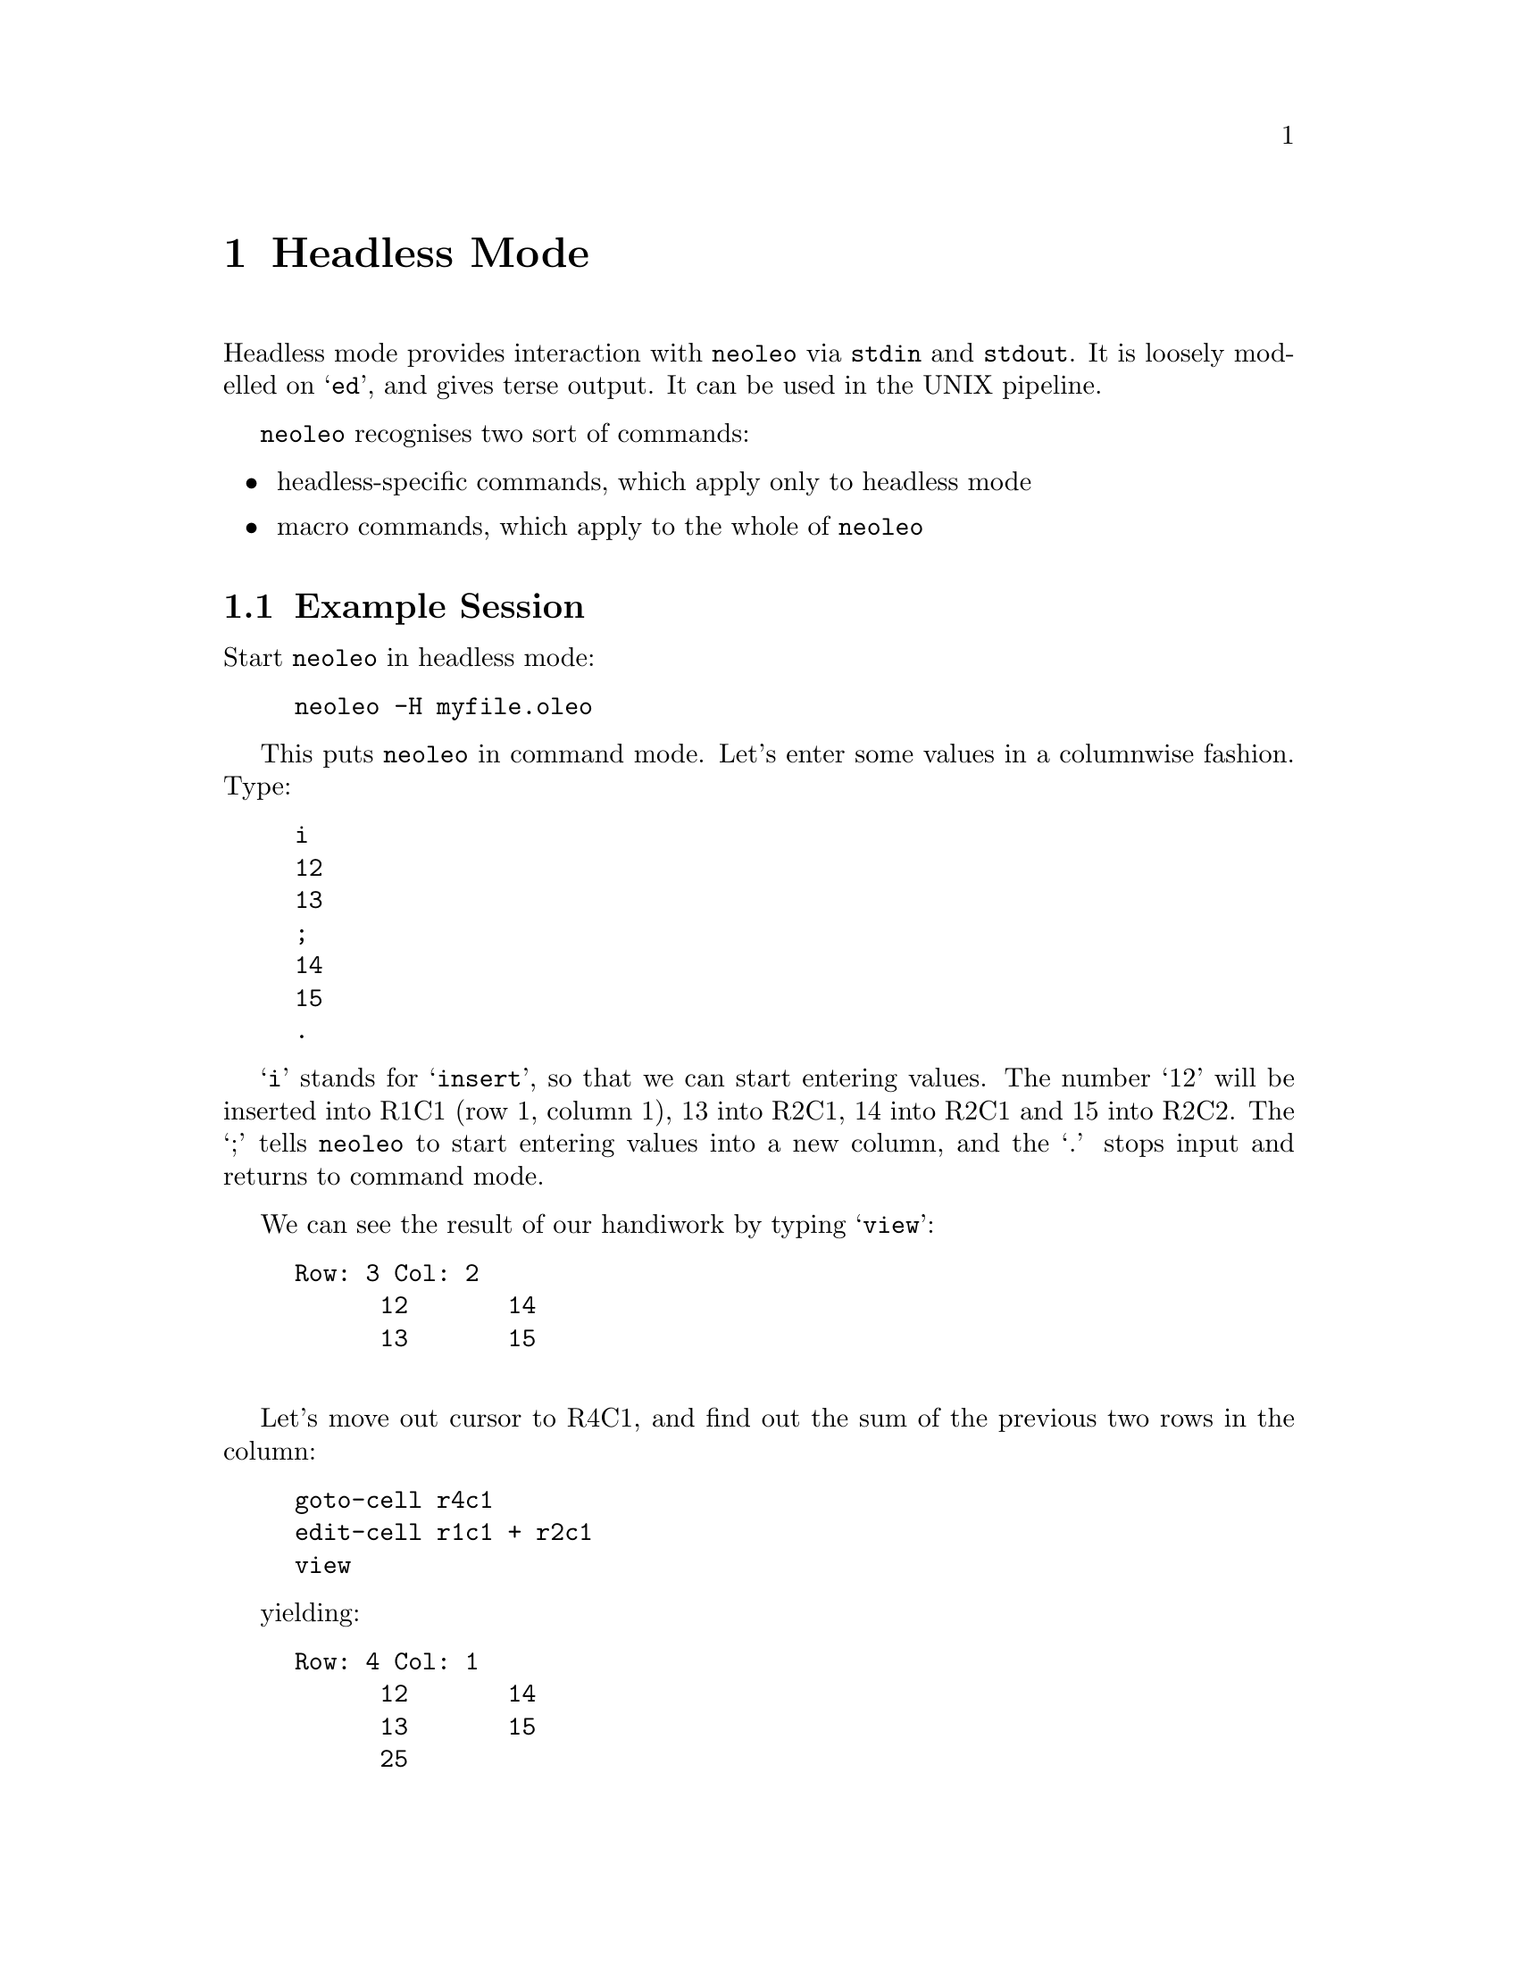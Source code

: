 @chapter Headless Mode
@cindex Headless

Headless mode provides interaction with @code{neoleo} via @code{stdin} and 
@code{stdout}. It is loosely modelled on `@code{ed}', and gives terse 
output.  It can be used in the UNIX pipeline.

@code{neoleo} recognises two sort of commands:
@itemize @bullet
@item headless-specific commands, which apply only to headless mode
@item macro commands, which apply to the whole of @code{neoleo}
@end itemize

@section Example Session

Start @code{neoleo} in headless mode:
@example
neoleo -H myfile.oleo
@end example
This puts @code{neoleo} in command mode. Let's enter some values in
a columnwise fashion. Type:
@example
i
12
13
;
14
15
.
@end example
`@code{i}' stands for `@code{insert}', so that we can start entering
values. The number `12' will be inserted into R1C1 (row 1, column 1),
13 into R2C1, 14 into R2C1 and 15 into R2C2. The `;' tells @code{neoleo}
to start entering values into a new column, and the `.' stops
input and returns to command mode.

We can see the result of our handiwork by typing `@code{view}':
@example
Row: 3 Col: 2
      12       14
      13       15

@end example

Let's move out cursor to R4C1, and find out the sum of the previous two
rows in the column:
@example
goto-cell r4c1
edit-cell r1c1 + r2c1
view
@end example
yielding:
@example
Row: 4 Col: 1
      12       14
      13       15
      25
@end example


@section Headless mode commands

@table @kbd
@item @hashchar{} ...
Insert comment into input stream. No operation is actually performed.

@item colours
Set output to coloured mode. ANSI escape sequences are used.

@item I
Insert data into the spreadsheet row-wise. `;' starts on a new row,
and `.' terminates input, and returns to command mode. 

@item i
Insert data into the spreadsheet columnwise. `;' starts the column
to the right, and `.' terminates input, and returns to command mode.

@item info
Prints information, mainly used for debugging an introspecting state
and constants. As at 17 Aug 2017, only curses keycode info is printed.

@item kt
Perform keyboard test. This diagnoses potential pitfalls.

@item tbl
Output the speadsheet in groff tbl format. Example:
@example
neoleo foo.oleo -H <<< tbl | groff -T ascii -t | less
@end example

@item type-cell
Print the contents of the current cell

@item q
Quit without saving.

@item view
Show a grid of the first few items in the spreadsheet. Admittedly,
this could do with a lot of improvement.

@item vi
Visual mode, similar to the current ncurses, but much more tractable
to develop with. Highly experimental, and does not do much at this
stage.

@item w
Write the data to the file. 
@end table

